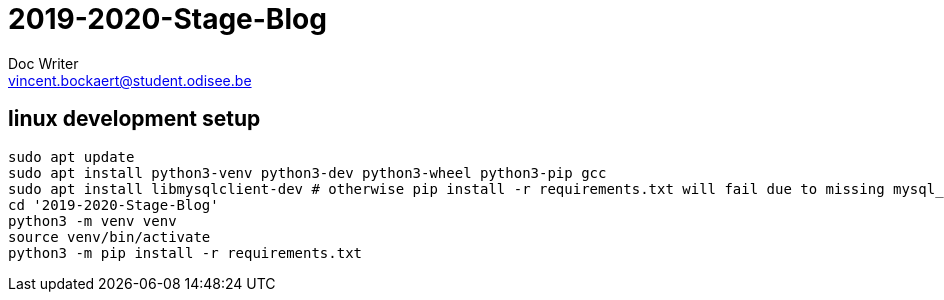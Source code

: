 = 2019-2020-Stage-Blog
Doc Writer <vincent.bockaert@student.odisee.be>
:icons: font


== linux development setup

[source, bash]
----
sudo apt update
sudo apt install python3-venv python3-dev python3-wheel python3-pip gcc
sudo apt install libmysqlclient-dev # otherwise pip install -r requirements.txt will fail due to missing mysql_config file
cd '2019-2020-Stage-Blog'
python3 -m venv venv
source venv/bin/activate
python3 -m pip install -r requirements.txt
----

